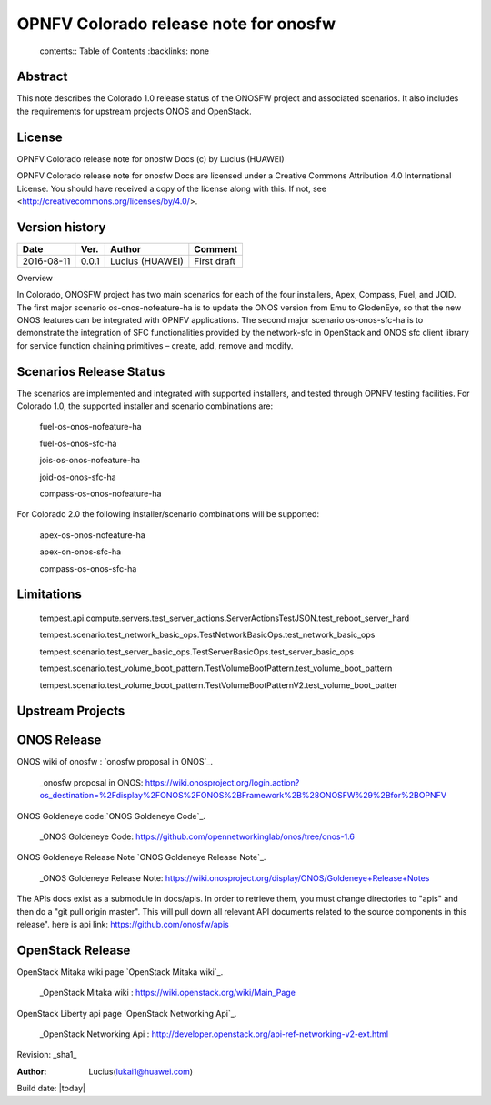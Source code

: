 =========================================
OPNFV Colorado release note for onosfw
=========================================

   contents:: Table of Contents
   :backlinks: none


Abstract
========

This note describes the Colorado 1.0 release status of the ONOSFW project and associated scenarios. It also includes the requirements for upstream projects ONOS and OpenStack.

License
=======

OPNFV Colorado release note for onosfw Docs
(c) by Lucius (HUAWEI)

OPNFV Colorado release note for onosfw Docs
are licensed under a Creative Commons Attribution 4.0 International License.
You should have received a copy of the license along with this.
If not, see <http://creativecommons.org/licenses/by/4.0/>.

Version history
===============

+------------+----------+------------+------------------+
| **Date**   | **Ver.** | **Author** | **Comment**      |
|            |          |            |                  |
+------------+----------+------------+------------------+
| 2016-08-11 | 0.0.1    | Lucius     | First draft      |
|            |          | (HUAWEI)   |                  |
+------------+----------+------------+------------------+

Overview

In Colorado, ONOSFW project has two main scenarios for each of the four installers, Apex, Compass, Fuel, and JOID.
The first major scenario os-onos-nofeature-ha is to update the ONOS version from Emu to GlodenEye, so that the new ONOS features can be integrated with OPNFV applications.
The second major scenario os-onos-sfc-ha is to demonstrate the integration of SFC functionalities provided by the network-sfc in OpenStack and ONOS sfc client library for service function chaining primitives – create, add, remove and modify.

Scenarios Release Status
========================

The scenarios are implemented and integrated with supported installers, and tested through OPNFV testing facilities. For Colorado 1.0, the supported installer and scenario combinations are:

    fuel-os-onos-nofeature-ha

    fuel-os-onos-sfc-ha

    jois-os-onos-nofeature-ha

    joid-os-onos-sfc-ha

    compass-os-onos-nofeature-ha

For Colorado 2.0 the following installer/scenario combinations will be supported:

    apex-os-onos-nofeature-ha

    apex-on-onos-sfc-ha

    compass-os-onos-sfc-ha

Limitations
===========

   tempest.api.compute.servers.test_server_actions.ServerActionsTestJSON.test_reboot_server_hard

   tempest.scenario.test_network_basic_ops.TestNetworkBasicOps.test_network_basic_ops

   tempest.scenario.test_server_basic_ops.TestServerBasicOps.test_server_basic_ops

   tempest.scenario.test_volume_boot_pattern.TestVolumeBootPattern.test_volume_boot_pattern

   tempest.scenario.test_volume_boot_pattern.TestVolumeBootPatternV2.test_volume_boot_patter 

Upstream Projects
=================

ONOS Release
============
ONOS wiki of onosfw : `onosfw proposal in ONOS`_.

   _onosfw proposal in ONOS: https://wiki.onosproject.org/login.action?os_destination=%2Fdisplay%2FONOS%2FONOS%2BFramework%2B%28ONOSFW%29%2Bfor%2BOPNFV

ONOS Goldeneye code:`ONOS Goldeneye Code`_.

   _ONOS Goldeneye Code: https://github.com/opennetworkinglab/onos/tree/onos-1.6

ONOS Goldeneye Release Note `ONOS Goldeneye Release Note`_.

   _ONOS Goldeneye Release Note: https://wiki.onosproject.org/display/ONOS/Goldeneye+Release+Notes

The APIs docs exist as a submodule in docs/apis. 
In order to retrieve them, you must change directories to "apis" and then do a "git pull origin master".
This will pull down all relevant API documents related to the source components in this release".
here is api link: https://github.com/onosfw/apis

OpenStack Release
=================

OpenStack Mitaka wiki page `OpenStack Mitaka wiki`_.

   _OpenStack Mitaka wiki : https://wiki.openstack.org/wiki/Main_Page

OpenStack Liberty api page `OpenStack Networking Api`_.

   _OpenStack Networking Api : http://developer.openstack.org/api-ref-networking-v2-ext.html


Revision: _sha1_

:Author: Lucius(lukai1@huawei.com)

Build date: |today|
